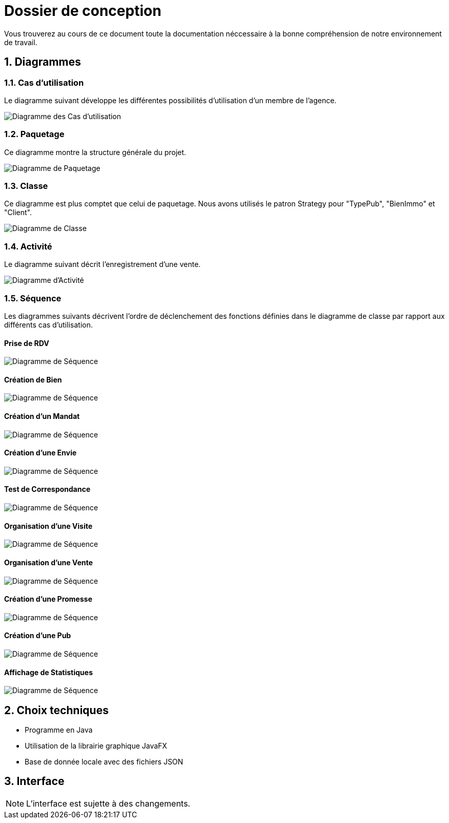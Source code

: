 Dossier de conception
=====================

Vous trouverez au cours de ce document
toute la documentation néccessaire à la bonne
compréhension de notre environnement de travail.

:numbered:

Diagrammes
----------

Cas d'utilisation
~~~~~~~~~~~~~~~~~

Le diagramme suivant développe les différentes possibilités d'utilisation d'un membre de l'agence.

image::UML/diagUseCase.svg[Diagramme des Cas d'utilisation]

Paquetage
~~~~~~~~~

Ce diagramme montre la structure générale du projet.

image::UML/diagPackage.svg[Diagramme de Paquetage]

Classe
~~~~~~

Ce diagramme est plus comptet que celui de paquetage.
Nous avons utilisés le patron Strategy pour "TypePub", "BienImmo" et "Client".

image::UML/diagClass.svg[Diagramme de Classe]

Activité
~~~~~~~~

Le diagramme suivant décrit l'enregistrement d'une vente.

image::UML/diagActivity.svg[Diagramme d'Activité]

Séquence
~~~~~~~~

Les diagrammes suivants décrivent l'ordre de déclenchement des
fonctions définies dans le diagramme de classe par rapport aux différents cas d'utilisation.

:numbered!:

Prise de RDV
^^^^^^^^^^^^

image::UML/Sequence/diagSequencePriseRDV.svg[Diagramme de Séquence]

Création de Bien
^^^^^^^^^^^^^^^^

image::UML/Sequence/diagSequenceBien.svg[Diagramme de Séquence]

Création d'un Mandat
^^^^^^^^^^^^^^^^^^^^

image::UML/Sequence/diagSequenceMandat.svg[Diagramme de Séquence]

Création d'une Envie
^^^^^^^^^^^^^^^^^^^^

image::UML/Sequence/diagSequenceEnvie.svg[Diagramme de Séquence]

Test de Correspondance
^^^^^^^^^^^^^^^^^^^^^^

image::UML/Sequence/diagSequenceCorrespond.svg[Diagramme de Séquence]

Organisation d'une Visite
^^^^^^^^^^^^^^^^^^^^^^^^^

image::UML/Sequence/diagSequenceOrgaVisite.svg[Diagramme de Séquence]

Organisation d'une Vente
^^^^^^^^^^^^^^^^^^^^^^^^

image::UML/Sequence/diagSequenceOrgaVente.svg[Diagramme de Séquence]

Création d'une Promesse
^^^^^^^^^^^^^^^^^^^^^^^

image::UML/Sequence/diagSequencePromesse.svg[Diagramme de Séquence]

Création d'une Pub
^^^^^^^^^^^^^^^^^^

image::UML/Sequence/diagSequencePub.svg[Diagramme de Séquence]

Affichage de Statistiques
^^^^^^^^^^^^^^^^^^^^^^^^^^

image::UML/Sequence/diagSequenceStat.svg[Diagramme de Séquence]

:numbered:

Choix techniques
----------------

- Programme en Java
- Utilisation de la librairie graphique JavaFX
- Base de donnée locale avec des fichiers JSON

Interface
---------

NOTE: L'interface est sujette à des changements.

